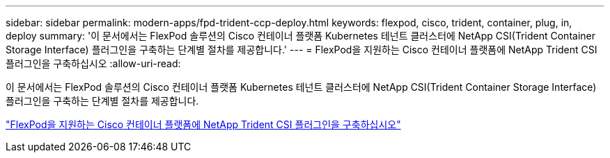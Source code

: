 ---
sidebar: sidebar 
permalink: modern-apps/fpd-trident-ccp-deploy.html 
keywords: flexpod, cisco, trident, container, plug, in, deploy 
summary: '이 문서에서는 FlexPod 솔루션의 Cisco 컨테이너 플랫폼 Kubernetes 테넌트 클러스터에 NetApp CSI(Trident Container Storage Interface) 플러그인을 구축하는 단계별 절차를 제공합니다.' 
---
= FlexPod을 지원하는 Cisco 컨테이너 플랫폼에 NetApp Trident CSI 플러그인을 구축하십시오
:allow-uri-read: 


이 문서에서는 FlexPod 솔루션의 Cisco 컨테이너 플랫폼 Kubernetes 테넌트 클러스터에 NetApp CSI(Trident Container Storage Interface) 플러그인을 구축하는 단계별 절차를 제공합니다.

link:https://www.cisco.com/c/dam/en/us/solutions/collateral/data-center-virtualization/unified-computing/trident-on-container-platform-with-flexpod.pdf["FlexPod을 지원하는 Cisco 컨테이너 플랫폼에 NetApp Trident CSI 플러그인을 구축하십시오"^]
